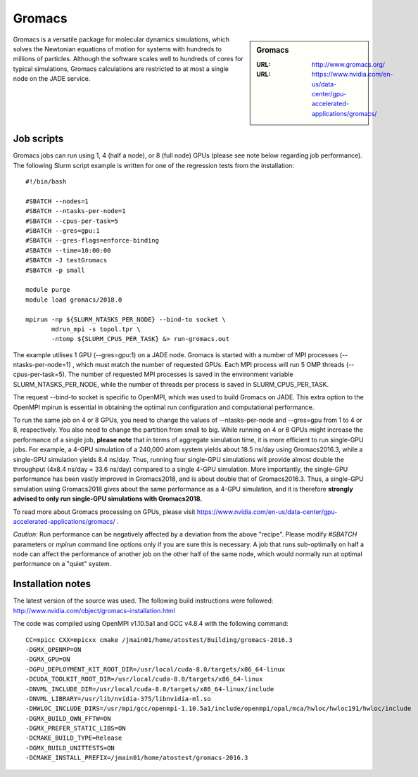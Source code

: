 .. _gromacs:

Gromacs
=======

.. sidebar:: Gromacs

  :URL: http://www.gromacs.org/
  :URL: https://www.nvidia.com/en-us/data-center/gpu-accelerated-applications/gromacs/


Gromacs is a versatile package for molecular dynamics simulations, which solves the Newtonian equations of motion for systems with hundreds to millions of particles.  Although the software scales well to hundreds of cores for typical simulations, Gromacs calculations are restricted to at most a single node on the JADE service.

Job scripts
-----------

Gromacs jobs can run using 1, 4 (half a node), or 8 (full node) GPUs (please see note below regarding job performance). The following Slurm script example is written for one of the regression tests from the installation:


::

   #!/bin/bash

   #SBATCH --nodes=1
   #SBATCH --ntasks-per-node=1
   #SBATCH --cpus-per-task=5
   #SBATCH --gres=gpu:1
   #SBATCH --gres-flags=enforce-binding
   #SBATCH --time=10:00:00
   #SBATCH -J testGromacs
   #SBATCH -p small

   module purge
   module load gromacs/2018.0

   mpirun -np ${SLURM_NTASKS_PER_NODE} --bind-to socket \
          mdrun_mpi -s topol.tpr \
	  -ntomp ${SLURM_CPUS_PER_TASK} &> run-gromacs.out


The example utilises 1 GPU (--gres=gpu:1) on a JADE node. Gromacs is started with a number of MPI processes (--ntasks-per-node=1) , which must match the number of requested GPUs. Each MPI process will run 5 OMP threads (--cpus-per-task=5). The number of requested MPI processes is saved in the environment variable SLURM_NTASKS_PER_NODE, while the number of threads per process is saved in SLURM_CPUS_PER_TASK.

The request --bind-to socket is specific to OpenMPI, which was used to build Gromacs on JADE. This extra option to the OpenMPI mpirun is essential in obtaining the optimal run configuration and computational performance.

To run the same job on 4 or 8 GPUs, you need to change the values of --ntasks-per-node and --gres=gpu from 1 to 4 or 8, respectively. You also need to change the partition from small to big. While running on 4 or 8 GPUs might increase the performance of a single job, **please note** that in terms of aggregate simulation time, it is more efficient to run single-GPU jobs. For example, a 4-GPU simulation of a 240,000 atom system yields about 18.5 ns/day using Gromacs2016.3, while a single-GPU simulation yields 8.4 ns/day. Thus, running four single-GPU simulations will provide almost double the throughput (4x8.4 ns/day = 33.6 ns/day) compared to a single 4-GPU simulation. More importantly, the single-GPU performance has been vastly improved in Gromacs2018, and is about double that of Gromacs2016.3. Thus, a single-GPU simulation using Gromacs2018 gives about the same performance as a 4-GPU simulation, and it is therefore **strongly advised to only run single-GPU simulations with Gromacs2018.**


To read more about Gromacs processing on GPUs, please visit https://www.nvidia.com/en-us/data-center/gpu-accelerated-applications/gromacs/ .

*Caution*: Run performance can be negatively affected by a deviation from the above "recipe".  Please modify `#SBATCH` parameters or `mpirun` command line options only if you are sure this is necessary.  A job that runs sub-optimally on half a node can affect the performance of another job on the other half of the same node, which would normally run at optimal performance on a "quiet" system.


Installation notes
------------------

The latest version of the source was used. The following build instructions were followed: http://www.nvidia.com/object/gromacs-installation.html

The code was compiled using OpenMPI v1.10.5a1 and GCC v4.8.4 with the following command:

::

    CC=mpicc CXX=mpicxx cmake /jmain01/home/atostest/Building/gromacs-2016.3
    -DGMX_OPENMP=ON
    -DGMX_GPU=ON
    -DGPU_DEPLOYMENT_KIT_ROOT_DIR=/usr/local/cuda-8.0/targets/x86_64-linux
    -DCUDA_TOOLKIT_ROOT_DIR=/usr/local/cuda-8.0/targets/x86_64-linux
    -DNVML_INCLUDE_DIR=/usr/local/cuda-8.0/targets/x86_64-linux/include
    -DNVML_LIBRARY=/usr/lib/nvidia-375/libnvidia-ml.so
    -DHWLOC_INCLUDE_DIRS=/usr/mpi/gcc/openmpi-1.10.5a1/include/openmpi/opal/mca/hwloc/hwloc191/hwloc/include
    -DGMX_BUILD_OWN_FFTW=ON
    -DGMX_PREFER_STATIC_LIBS=ON
    -DCMAKE_BUILD_TYPE=Release
    -DGMX_BUILD_UNITTESTS=ON
    -DCMAKE_INSTALL_PREFIX=/jmain01/home/atostest/gromacs-2016.3
